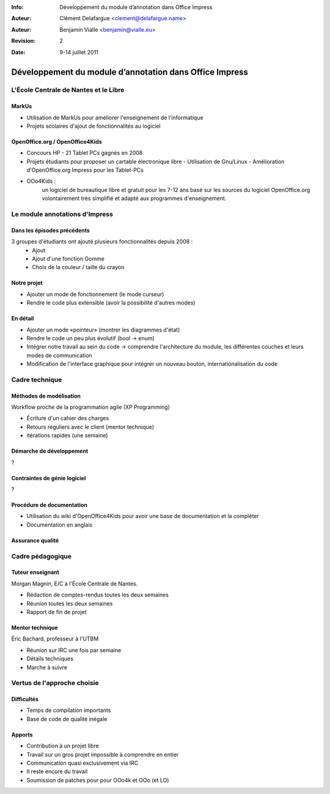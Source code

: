 :Info: Développement du module d’annotation dans Office Impress
:Auteur: Clément Delafargue <clement@delafargue.name>
:Auteur: Benjamin Vialle <benjamin@vialle.eu>
:Revision: $Revision: 2 $
:Date: $Date: 9-14 juillet 2011 $

================================================================================
Développement du module d’annotation dans Office Impress
================================================================================

L'École Centrale de Nantes et le Libre
================================================================================

MarkUs
--------------------------------------------------------------------------------

- Utilisation de MarkUs pour améliorer l'enseignement de l'informatique
- Projets scolaires d'ajout de fonctionnalités au logiciel

OpenOffice.org / OpenOffice4Kids
--------------------------------------------------------------------------------

- Concours HP - 21 Tablet PCs gagnés en 2008
- Projets étudiants pour proposer un cartable électronique libre
  - Utilisation de Gnu/Linux
  - Amélioration d'OpenOffice.org Impress pour les Tablet-PCs

- OOo4Kids :
   un logiciel de bureautique libre et gratuit pour les 7-12 ans basé sur les
   sources du logiciel OpenOffice.org volontairement très simplifié et adapté
   aux programmes d'enseignement.


Le module annotations d'Impress
================================================================================

Dans les épisodes précédents
--------------------------------------------------------------------------------
3 groupes d'étudiants ont ajouté plusieurs fonctionnalités depuis 2008 :
  - Ajout
  - Ajout d'une fonction Gomme
  - Choix de la couleur / taille du crayon

.. figure:: images/screenshot_021.png
   :width: 1200px

Notre projet
--------------------------------------------------------------------------------
- Ajouter un mode de fonctionnement (le mode curseur)
- Rendre le code plus extensible (avoir la possibilité d'autres modes)

.. figure:: images/screenshot_020.png
   :width: 1200px

En détail
--------------------------------------------------------------------------------
- Ajouter un mode «pointeur» (montrer les diagrammes d'état)
- Rendre le code un peu plus évolutif (bool -> enum)
- Intégrer notre travail au sein du code -> comprendre l'architecture du
  module, les différentes couches et leurs modes de communication
- Modification de l'interface graphique pour intégrer un nouveau bouton,
  internationalisation du code

Cadre technique
================================================================================

Méthodes de modélisation
--------------------------------------------------------------------------------
Workflow proche de la programmation agile (XP Programming)

* Écriture d'un cahier des charges 
* Retours réguliers avec le client (mentor technique)
* itérations rapides (une semaine)

Démarche de développement
--------------------------------------------------------------------------------
?

.. figure:: images/libreoffice_sd.png
   :width: 1200px


Contraintes de génie logiciel
--------------------------------------------------------------------------------

?

Procédure de documentation
--------------------------------------------------------------------------------

* Utilisation du wiki d'OpenOffice4Kids pour avoir une base de documentation et
  la compléter

* Documentation en anglais

.. http://wiki.ooo4kids.org/index.php/User:Bvialle

Assurance qualité
--------------------------------------------------------------------------------

Cadre pédagogique
================================================================================

Tuteur enseignant
--------------------------------------------------------------------------------
Morgan Magnin, E/C à l'École Centrale de Nantes.

- Rédaction de comptes-rendus toutes les deux semaines
- Réunion toutes les deux semaines
- Rapport de fin de projet


Mentor technique
--------------------------------------------------------------------------------
Éric Bachard, professeur à l'UTBM

- Réunion sur IRC une fois par semaine
- Détails techniques
- Marche à suivre

Vertus de l'approche choisie
================================================================================

Difficultés
--------------------------------------------------------------------------------
- Temps de compilation importants
- Base de code de qualité inégale

Apports
--------------------------------------------------------------------------------
- Contribution à un projet libre
- Travail sur un gros projet impossible à comprendre en entier
- Communication quasi exclusivement via IRC
- Il reste encore du travail

- Soumission de patches pour pour OOo4k et OOo (et LO)
